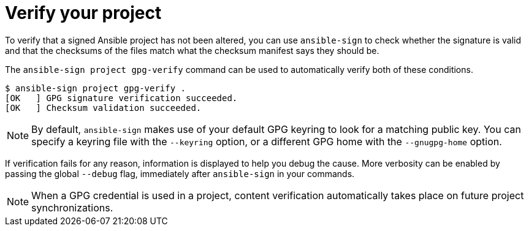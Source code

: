 :_mod-docs-content-type: REFERENCE

[id="ref-controller-verify-your-project"]

= Verify your project

[role="_abstract"]
To verify that a signed Ansible project has not been altered, you can use `ansible-sign` to check whether the signature is valid and that the checksums of the files match what the checksum manifest says they should be. 

The `ansible-sign project gpg-verify` command can be used to automatically verify both of these conditions.

[literal, options="nowrap" subs="+attributes"]
----
$ ansible-sign project gpg-verify .
[OK   ] GPG signature verification succeeded.
[OK   ] Checksum validation succeeded.
----

[NOTE]
====
By default, `ansible-sign` makes use of your default GPG keyring to look for a matching public key. 
You can specify a keyring file with the `--keyring` option, or a different GPG home with the `--gnugpg-home` option.
====

If verification fails for any reason, information is displayed to help you debug the cause. 
More verbosity can be enabled by passing the global `--debug` flag, immediately after `ansible-sign` in your commands.

[NOTE]
====
When a GPG credential is used in a project, content verification automatically takes place on future project synchronizations.
====
